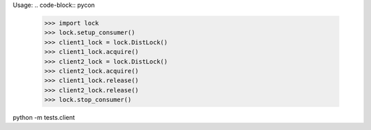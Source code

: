 Usage:
.. code-block:: pycon
  >>> import lock
  >>> lock.setup_consumer()
  >>> client1_lock = lock.DistLock()
  >>> client1_lock.acquire()
  >>> client2_lock = lock.DistLock()
  >>> client2_lock.acquire()
  >>> client1_lock.release()
  >>> client2_lock.release()
  >>> lock.stop_consumer()
  

python -m tests.client
          

  
